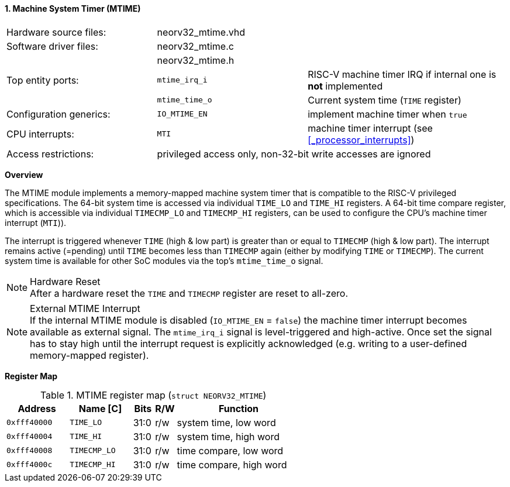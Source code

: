<<<
:sectnums:
==== Machine System Timer (MTIME)

[cols="<3,<3,<4"]
[frame="topbot",grid="none"]
|=======================
| Hardware source files:  | neorv32_mtime.vhd |
| Software driver files:  | neorv32_mtime.c |
|                         | neorv32_mtime.h |
| Top entity ports:       | `mtime_irq_i`  | RISC-V machine timer IRQ if internal one is **not** implemented
|                         | `mtime_time_o` | Current system time (`TIME` register)
| Configuration generics: | `IO_MTIME_EN` | implement machine timer when `true`
| CPU interrupts:         | `MTI` | machine timer interrupt (see <<_processor_interrupts>>)
| Access restrictions:  2+| privileged access only, non-32-bit write accesses are ignored
|=======================


**Overview**

The MTIME module implements a memory-mapped machine system timer that is compatible to the RISC-V
privileged specifications. The 64-bit system time is accessed via individual `TIME_LO` and
`TIME_HI` registers. A 64-bit time compare register, which is accessible via individual `TIMECMP_LO`
and `TIMECMP_HI` registers, can be used to configure the CPU's machine timer interrupt (`MTI`)).

The interrupt is triggered whenever `TIME` (high & low part) is greater than or equal to `TIMECMP` (high & low part).
The interrupt remains active (=pending) until `TIME` becomes less than `TIMECMP` again (either by modifying
`TIME` or `TIMECMP`). The current system time is available for other SoC modules via the top's `mtime_time_o` signal.

.Hardware Reset
[NOTE]
After a hardware reset the `TIME` and `TIMECMP` register are reset to all-zero.

.External MTIME Interrupt
[NOTE]
If the internal MTIME module is disabled (`IO_MTIME_EN` = `false`) the machine timer interrupt becomes available
as external signal. The `mtime_irq_i` signal is level-triggered and high-active. Once set the signal has to stay
high until the interrupt request is explicitly acknowledged (e.g. writing to a user-defined memory-mapped register).


**Register Map**

.MTIME register map (`struct NEORV32_MTIME`)
[cols="<3,<3,^1,^1,<6"]
[options="header",grid="all"]
|=======================
| Address      | Name [C]     | Bits | R/W | Function
| `0xfff40000` | `TIME_LO`    | 31:0 | r/w | system time, low word
| `0xfff40004` | `TIME_HI`    | 31:0 | r/w | system time, high word
| `0xfff40008` | `TIMECMP_LO` | 31:0 | r/w | time compare, low word
| `0xfff4000c` | `TIMECMP_HI` | 31:0 | r/w | time compare, high word
|=======================
